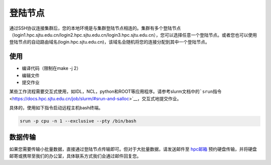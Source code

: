 登陆节点
========

通过SSH协议连接集群后，您的本地环境是与集群登陆节点相连的。集群有多个登陆节点（login1.hpc.sjtu.edu.cn/login2.hpc.sjtu.edu.cn/login3.hpc.sjtu.edu.cn），您可以选择任意一个登陆节点。或者您也可以使用登陆节点的自动路由域名(login.hpc.sjtu.edu.cn)，该域名会随机将您的连接分配到其中一个登陆节点。

使用
----

.. suggetion: 不要在登录节点上运行计算或内存密集型应用程序。这些节点是共享资源。管理员可能会终止对其他用户或系统有负面影响的进程。我们也在登陆节点配置了资源限制服务，如果您的程序被检测到影响其他用户，可能会暂时封禁您的账号。

-  编译代码（限制在make -j 2）
-  编辑文件
-  提交作业

某些工作流程需要交互式使用，如IDL，NCL，python和ROOT等应用程序。请参考slurm文档中的\ ```srun``\ 指令 <https://docs.hpc.sjtu.edu.cn/job/slurm/#srun-and-salloc>`__\ ，交互式地提交作业。

具体的，使用如下指令启动远程主机bash终端。

.. code:: bash

   srun -p cpu -n 1 --exclusive --pty /bin/bash

数据传输
--------

如果您需要传输小批量数据，直接通过登陆节点传输即可。但对于大批量数据，请发送邮件至 `hpc邮箱 <mailto:hpc@sjtu.edu.cn>`_ 预约硬盘传输，并将硬盘邮寄或携带至我们的办公室，具体联系方式我们会通过邮件回复您。
